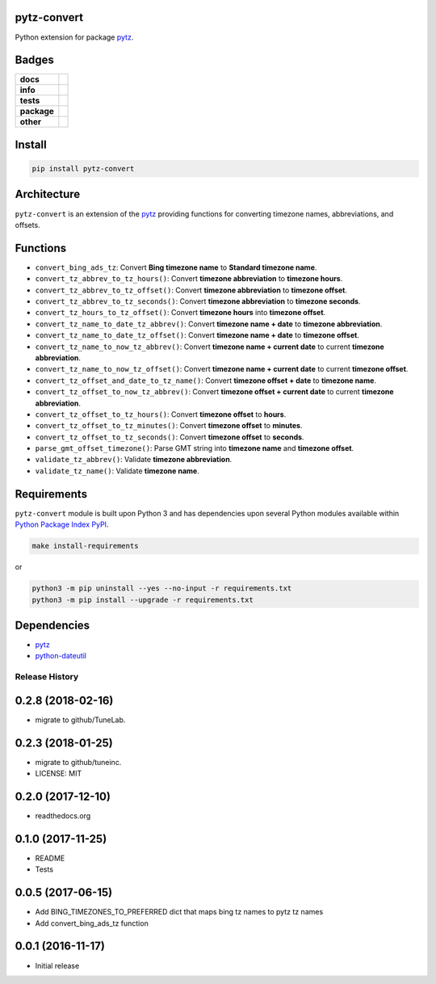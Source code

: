 .. -*- mode: rst -*-

pytz-convert
------------

Python extension for package `pytz <https://pypi.python.org/pypi/pytz>`_.


Badges
------

.. start-badges

.. list-table::
    :stub-columns: 1

    * - docs
      - |docs| |license|
    * - info
      - |hits| |contributors|
    * - tests
      - |travis| |coveralls|
    * - package
      - |version| |supported-versions|
    * - other
      - |requires|

.. |docs| image:: https://readthedocs.org/projects/pytz-convert/badge/?style=flat
    :target: http://pytz-convert.readthedocs.io
    :alt: Documentation Status

.. |hits| image:: http://hits.dwyl.io/TuneLab/pytz-convert.svg
    :target: http://hits.dwyl.io/TuneLab/pytz-convert
    :alt: Hit Count

.. |contributors| image:: https://img.shields.io/github/contributors/TuneLab/pytz-convert.svg
    :target: https://github.com/TuneLab/pytz-convert/graphs/contributors
    :alt: Contributors

.. |license| image:: https://img.shields.io/badge/License-MIT-yellow.svg
    :alt: License Status
    :target: https://opensource.org/licenses/MIT

.. |travis| image:: https://travis-ci.org/TuneLab/pytz-convert.svg?branch=master
    :target: https://travis-ci.org/TuneLab/pytz-convert
    :alt: Travis-CI Build Status

.. |coveralls| image:: https://coveralls.io/repos/TuneLab/pytz-convert/badge.svg?branch=master&service=github
    :target: https://coveralls.io/r/TuneLab/pytz-convert?branch=master
    :alt: Code Coverage Status

.. |requires| image:: https://requires.io/github/TuneLab/pytz-convert/requirements.svg?branch=master
    :target: https://requires.io/github/TuneLab/pytz-convert/requirements/?branch=master
    :alt: Requirements Status

.. |version| image:: https://img.shields.io/pypi/v/pytz-convert.svg?style=flat
    :target: https://pypi.python.org/pypi/pytz-convert
    :alt: PyPI Package latest release

.. |supported-versions| image:: https://img.shields.io/pypi/pyversions/pytz-convert.svg?style=flat
    :target: https://pypi.python.org/pypi/pytz-convert
    :alt: Supported versions

.. end-badges


Install
-------

.. code-block:: bash

    pip install pytz-convert


Architecture
------------

``pytz-convert`` is an extension of the `pytz <https://pypi.python.org/pypi/pytz>`_ providing functions for converting timezone names, abbreviations, and offsets.


Functions
---------

- ``convert_bing_ads_tz``: Convert **Bing timezone name** to **Standard timezone name**.
- ``convert_tz_abbrev_to_tz_hours()``: Convert **timezone abbreviation** to **timezone hours**.
- ``convert_tz_abbrev_to_tz_offset()``: Convert **timezone abbreviation** to **timezone offset**.
- ``convert_tz_abbrev_to_tz_seconds()``: Convert **timezone abbreviation** to **timezone seconds**.
- ``convert_tz_hours_to_tz_offset()``: Convert **timezone hours** into **timezone offset**.
- ``convert_tz_name_to_date_tz_abbrev()``: Convert **timezone name + date** to **timezone abbreviation**.
- ``convert_tz_name_to_date_tz_offset()``: Convert **timezone name + date** to **timezone offset**.
- ``convert_tz_name_to_now_tz_abbrev()``: Convert **timezone name + current date** to current **timezone abbreviation**.
- ``convert_tz_name_to_now_tz_offset()``: Convert **timezone name + current date** to current **timezone offset**.
- ``convert_tz_offset_and_date_to_tz_name()``: Convert **timezone offset + date** to **timezone name**.
- ``convert_tz_offset_to_now_tz_abbrev()``: Convert **timezone offset + current date** to current **timezone abbreviation**.
- ``convert_tz_offset_to_tz_hours()``: Convert **timezone offset** to **hours**.
- ``convert_tz_offset_to_tz_minutes()``: Convert **timezone offset** to **minutes**.
- ``convert_tz_offset_to_tz_seconds()``: Convert **timezone offset** to **seconds**.
- ``parse_gmt_offset_timezone()``: Parse GMT string into **timezone name** and **timezone offset**.
- ``validate_tz_abbrev()``: Validate **timezone abbreviation**.
- ``validate_tz_name()``: Validate **timezone name**.

Requirements
------------

``pytz-convert`` module is built upon Python 3 and has dependencies upon
several Python modules available within `Python Package Index PyPI <https://pypi.python.org/pypi>`_.

.. code-block:: bash

    make install-requirements

or


.. code-block:: bash

    python3 -m pip uninstall --yes --no-input -r requirements.txt
    python3 -m pip install --upgrade -r requirements.txt


Dependencies
------------

- `pytz <https://pypi.python.org/pypi/pytz>`_
- `python-dateutil <https://pypi.python.org/pypi/python-dateutil>`_


.. :changelog:

Release History
===============

0.2.8 (2018-02-16)
------------------
- migrate to github/TuneLab.

0.2.3 (2018-01-25)
------------------
- migrate to github/tuneinc.
- LICENSE: MIT

0.2.0 (2017-12-10)
------------------
- readthedocs.org

0.1.0 (2017-11-25)
------------------
- README
- Tests

0.0.5 (2017-06-15)
------------------
* Add BING_TIMEZONES_TO_PREFERRED dict that maps bing tz names to pytz tz names
* Add convert_bing_ads_tz function

0.0.1 (2016-11-17)
------------------
* Initial release



